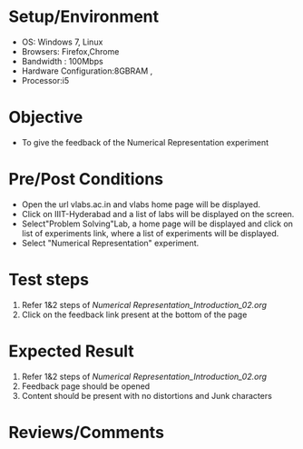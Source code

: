 #+Author:Nihanth
#+Date: 18.11.2015

* Setup/Environment
   - OS: Windows 7, Linux
   - Browsers: Firefox,Chrome
   - Bandwidth : 100Mbps
   - Hardware Configuration:8GBRAM , 
   - Processor:i5
* Objective
   - To give the feedback of the Numerical Representation experiment
* Pre/Post Conditions
   - Open the url vlabs.ac.in and vlabs home page will be displayed.
   - Click on IIIT-Hyderabad and a list of labs will be displayed on
     the screen.
   - Select"Problem Solving"Lab, a home page will be displayed and
     click on list of experiments link, where a list of experiments
     will be displayed.
   - Select "Numerical Representation" experiment.
* Test steps
     1. Refer 1&2 steps of [[Numerical Representation_Introduction_02.org]]
     2. Click on the feedback link present at the bottom of the page
* Expected Result
     1. Refer 1&2 steps of [[Numerical Representation_Introduction_02.org]]
     2. Feedback page should be opened
     3. Content should be present with no distortions and Junk characters
* Reviews/Comments
